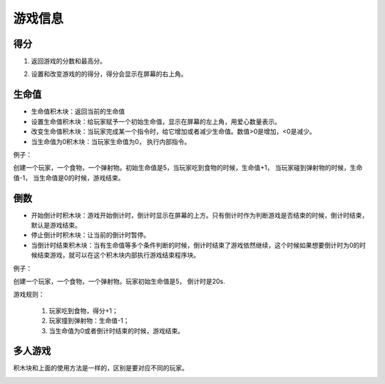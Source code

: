 游戏信息
========

得分
------

1. 返回游戏的分数和最高分。

.. image:: images/gameinfo1.png
   :width: 105.5

2. 设置和改变游戏的的得分，得分会显示在屏幕的右上角。

.. image:: images/gameinfo2.png
   :width: 205

生命值
------

.. image:: images/gameinfo3.png
   :width: 204

* 生命值积木块：返回当前的生命值
* 设置生命值积木块：给玩家赋予一个初始生命值，显示在屏幕的左上角，用爱心数量表示。
* 改变生命值积木块：当玩家完成某一个指令时，给它增加或者减少生命值。数值>0是增加，<0是减少。
* 当生命值为0积木块：当玩家生命值为0， 执行内部指令。

例子：

创建一个玩家，一个食物，一个弹射物。初始生命值是5，当玩家吃到食物的时候，生命值+1， 当玩家碰到弹射物的时候，生命值-1， 当生命值是0的时候，游戏结束。

.. image:: images/gameinfo_example3.png


倒数
------

.. image:: images/gameinfo4.png
   :width: 189.5

* 开始倒计时积木块：游戏开始倒计时，倒计时显示在屏幕的上方。只有倒计时作为判断游戏是否结束的时候，倒计时结束，默认是游戏结束。
* 停止倒计时积木块：让当前的倒计时暂停。
* 当倒计时结束积木块：当有生命值等多个条件判断的时候，倒计时结束了游戏依然继续，这个时候如果想要倒计时为0的时候结束游戏，就可以在这个积木块内部执行游戏结束程序块。

例子：

创建一个玩家，一个食物，一个弹射物。玩家初始生命值是5， 倒计时是20s.

游戏规则：

    1. 玩家吃到食物，得分+1；
    2. 玩家撞到弹射物：生命值-1；
    3. 当生命值为0或者倒计时结束的时候，游戏结束。

.. image:: images/gameinfo_example4.png

多人游戏
---------

积木块和上面的使用方法是一样的，区别是要对应不同的玩家。

.. image:: images/gameinfo4.png
   :width: 265